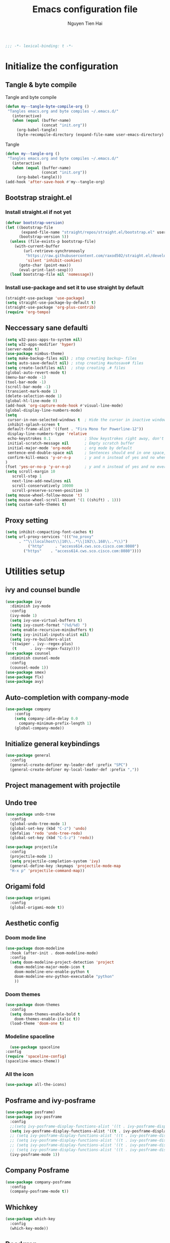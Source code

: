 #+TITLE: Emacs configuration file
#+AUTHOR: Nguyen Tien Hai
#+BABEL: :cache yes
#+PROPERTY: header-args :tangle ~/.emacs.d/init.el
#+BEGIN_SRC emacs-lisp
;;; -*- lexical-binding: t -*-
#+END_SRC

* Initialize the configuration
** Tangle & byte compile

Tangle and byte compile

#+BEGIN_SRC emacs-lisp :tangle yes
(defun my--tangle-byte-compile-org ()
 "Tangles emacs.org and byte compiles ~/.emacs.d/"
   (interactive)
   (when (equal (buffer-name)
                (concat "init.org"))
     (org-babel-tangle)
     (byte-recompile-directory (expand-file-name user-emacs-directory) 0)))
#+END_SRC
Tangle

#+BEGIN_SRC emacs-lisp 
(defun my--tangle-org ()
 "Tangles emacs.org and byte compiles ~/.emacs.d/"
   (interactive)
   (when (equal (buffer-name)
                (concat "init.org"))
     (org-babel-tangle)))
(add-hook 'after-save-hook #'my--tangle-org)
#+END_SRC

** Bootstrap straight.el
*** Install straight.el if not yet
#+BEGIN_SRC emacs-lisp 
(defvar bootstrap-version)
(let ((bootstrap-file
       (expand-file-name "straight/repos/straight.el/bootstrap.el" user-emacs-directory))
      (bootstrap-version 5))
  (unless (file-exists-p bootstrap-file)
    (with-current-buffer
        (url-retrieve-synchronously
         "https://raw.githubusercontent.com/raxod502/straight.el/develop/install.el"
         'silent 'inhibit-cookies)
      (goto-char (point-max))
      (eval-print-last-sexp)))
  (load bootstrap-file nil 'nomessage))
#+END_SRC
*** Install use-package and set it to use straight by default
#+BEGIN_SRC emacs-lisp  
(straight-use-package 'use-package)
(setq straight-use-package-by-default t)
(straight-use-package 'org-plus-contrib)
(require 'org-tempo)
#+END_SRC
** Neccessary sane defaulti

#+BEGIN_SRC emacs-lisp 
(setq w32-pass-apps-to-system nil)
(setq w32-apps-modifier 'hyper)
(server-mode t)
(use-package nimbus-theme)
(setq make-backup-files nil) ; stop creating backup~ files
(setq auto-save-default nil) ; stop creating #autosave# files
(setq create-lockfiles nil)  ; stop creating .# files
(global-auto-revert-mode t)
(menu-bar-mode -1)
(tool-bar-mode -1)
(scroll-bar-mode -1)
(transient-mark-mode 1)
(delete-selection-mode 1)
(global-hl-line-mode 0)
(add-hook 'org-capture-mode-hook #'visual-line-mode)
(global-display-line-numbers-mode)
(setq
 cursor-in-non-selected-windows t  ; Hide the cursor in inactive windows
 inhibit-splash-screen t
 default-frame-alist '((font . "Fira Mono for Powerline-12"))
 display-line-numbers-type 'relative
 echo-keystrokes 0.1               ; Show keystrokes right away, don't show the message in the scratch buffe
 initial-scratch-message nil       ; Empty scratch buffer
 initial-major-mode 'org-mode      ; org mode by default
 sentence-end-double-space nil     ; Sentences should end in one space, come on!
 confirm-kill-emacs 'y-or-n-p      ; y and n instead of yes and no when quitting
)
(fset 'yes-or-no-p 'y-or-n-p)      ; y and n instead of yes and no everywhere else
(setq scroll-margin 10
   scroll-step 1
   next-line-add-newlines nil
   scroll-conservatively 10000
   scroll-preserve-screen-position 1)
(setq mouse-wheel-follow-mouse 't)
(setq mouse-wheel-scroll-amount '(1 ((shift) . 1)))
(setq custom-safe-themes t)
#+END_SRC
** Proxy setting
#+begin_src emacs-lisp
  (setq inhibit-compacting-font-caches t)
  (setq url-proxy-services '((("no_proxy"
        . "^\\(localhost\\|10\\..*\\|192\\.168\\..*\\)")
            ("http"     . "access614.cws.sco.cisco.com:8080")
          ("https"    . "access614.cws.sco.cisco.com:8080"))))
#+end_src
* Utilities setup
** ivy and counsel bundle

#+BEGIN_SRC emacs-lisp
(use-package ivy
  :diminish ivy-mode
  :config
  (ivy-mode 1)
  (setq ivy-use-virtual-buffers t)
  (setq ivy-count-format "(%d/%d) ")
  (setq enable-recursive-minibuffers t)
  (setq ivy-initial-inputs-alist nil)
  (setq ivy-re-builders-alist
  '((swiper . ivy--regex-plus)
   (t      . ivy--regex-fuzzy))))
(use-package counsel
  :diminish counsel-mode
  :config
  (counsel-mode 1))
(use-package smex)
(use-package flx)
(use-package avy)
#+END_SRC

** Auto-completion with company-mode

#+BEGIN_SRC emacs-lisp :tangle yes
  (use-package company
      :config
      (setq company-idle-delay 0.0
	    company-minimum-prefix-length 1)
      (global-company-mode))
#+END_SRC

** Initialize general keybindings

#+BEGIN_SRC emacs-lisp
  (use-package general
    :config
    (general-create-definer my-leader-def :prefix "SPC")
    (general-create-definer my-local-leader-def :prefix ","))
#+END_SRC
** Project management with projectile
** Undo tree
#+BEGIN_SRC emacs-lisp
  (use-package undo-tree
    :config
    (global-undo-tree-mode 1)
    (global-set-key (kbd "C-z") 'undo)
    (defalias 'redo 'undo-tree-redo)
    (global-set-key (kbd "C-S-z") 'redo))
#+END_SRC
#+BEGIN_SRC emacs-lisp
  (use-package projectile
    :config
    (projectile-mode 1)
    (setq projectile-completion-system 'ivy)
    (general-define-key :keymaps 'projectile-mode-map
    "H-x p" 'projectile-command-map))
#+END_SRC
** Origami fold
#+BEGIN_SRC emacs-lisp
  (use-package origami
    :config
    (global-origami-mode t))
#+END_SRC
** Aesthetic config
*** Doom mode line
#+BEGIN_SRC emacs-lisp :tangle no
  (use-package doom-modeline
    :hook (after-init . doom-modeline-mode)
    :config
    (setq doom-modeline-project-detection 'project
	  doom-modeline-major-mode-icon t
	  doom-modeline-env-enable-python t
	  doom-modeline-env-python-executable "python"
	  ))
#+END_SRC
*** Doom themes
#+BEGIN_SRC emacs-lisp
  (use-package doom-themes
    :config
    (setq doom-themes-enable-bold t
	  doom-themes-enable-italic t))
    (load-theme 'doom-one t)
#+END_SRC
*** Modeline spaceline
    #+begin_src emacs-lisp 
      (use-package spaceline
	:config
	(require 'spaceline-config)
	(spaceline-emacs-theme))
    #+end_src
*** All the icon
#+BEGIN_SRC emacs-lisp
  (use-package all-the-icons)
#+END_SRC
** Posframe and ivy-posframe
   #+begin_src emacs-lisp :tangle no
     (use-package posframe)
     (use-package ivy-posframe
       :config
       ;;(setq ivy-posframe-display-functions-alist '((t . ivy-posframe-display)))
       (setq ivy-posframe-display-functions-alist '((t . ivy-posframe-display-at-point)))
       ;; (setq ivy-posframe-display-functions-alist '((t . ivy-posframe-display-at-window-center)))
       ;; (setq ivy-posframe-display-functions-alist '((t . ivy-posframe-display-at-frame-bottom-left)))
       ;; (setq ivy-posframe-display-functions-alist '((t . ivy-posframe-display-at-window-bottom-left)))
       ;; (setq ivy-posframe-display-functions-alist '((t . ivy-posframe-display-at-frame-top-center)))
       (ivy-posframe-mode 1))
   #+end_src
** Company Posframe
   #+begin_src emacs-lisp :tangle no
     (use-package company-posframe
       :config
       (company-posframe-mode t))
   #+end_src
** Whichkey
#+begin_src emacs-lisp
  (use-package which-key
    :config
    (which-key-mode))
#+end_src
** Deadgrep
#+begin_src emacs-lisp
  (use-package deadgrep
    :config
    (global-set-key (kbd "<f5>") #'deadgrep))
#+end_src
** Org-helm-rifle
#+begin_src emacs-lisp
  (use-package helm-org-rifle)
  (defun hai/helm-org-rifle-archives ()
    "Rifle through Archives folder"
    (interactive)
    (helm-org-rifle-directories "~/Dropbox/orggtd/"))
#+end_src
* Programming setup
** Magit - the king of git
#+BEGIN_SRC emacs-lisp
  (use-package magit)
#+END_SRC
** Python with elpy
#+BEGIN_SRC emacs-lisp :tangle yes
  (use-package elpy
    :config
    (elpy-enable))
#+END_SRC
** Python debugging with realgud
#+BEGIN_SRC emacs-lisp
  (use-package realgud)
#+END_SRC
** Python with eglot
   #+begin_src emacs-lisp :tangle no
     (use-package eglot
       :hook (python-mode . eglot-ensure))
   #+end_src
** C programming setup
   #+begin_src emacs-lisp
     (use-package company-irony
       :config
       (add-to-list 'company-backends 'company-irony))

     (use-package irony
       :hook ((c++-mode-hook . irony-mode)
	      (c-mode-hook . irony-mode)
	      (irony-mode-hook . irony-cdb-autosetup-compile-options)))
   #+end_src
* Org-mode config
** Org-mode helper function
#+BEGIN_SRC emacs-lisp
(defun bh/is-project-p ()
  "Any task with a todo keyword subtask"
  (save-restriction
    (widen)
    (let ((has-subtask)
          (subtree-end (save-excursion (org-end-of-subtree t)))
          (is-a-task (member (nth 2 (org-heading-components)) org-todo-keywords-1)))
      (save-excursion
        (forward-line 1)
        (while (and (not has-subtask)
                    (< (point) subtree-end)
                    (re-search-forward "^\*+ " subtree-end t))
          (when (member (org-get-todo-state) org-todo-keywords-1)
            (setq has-subtask t))))
      (and is-a-task has-subtask))))

(defun bh/find-project-task ()
  "Move point to the parent (project) task if any"
  (save-restriction
    (widen)
    (let ((parent-task (save-excursion (org-back-to-heading 'invisible-ok) (point))))
      (while (org-up-heading-safe)
        (when (member (nth 2 (org-heading-components)) org-todo-keywords-1)
          (setq parent-task (point))))
      (goto-char parent-task)
      parent-task)))

(defun bh/skip-non-tasks ()
  "Show non-project tasks.
Skip project and sub-project tasks, habits, and project related tasks."
  (save-restriction
    (widen)
    (let ((next-headline (save-excursion (or (outline-next-heading) (point-max)))))
      (cond
       ((bh/is-task-p)
        nil)
       (t
        next-headline)))))

(defun bh/skip-project-tasks ()
  "Show non-project tasks.
Skip project and sub-project tasks, habits, and project related tasks."
  (save-restriction
    (widen)
    (let* ((subtree-end (save-excursion (org-end-of-subtree t))))
      (cond
       ((bh/is-project-p)
        subtree-end)
       ((org-is-habit-p)
        subtree-end)
       ((bh/is-project-subtree-p)
        subtree-end)
       (t
        nil)))))

(defun bh/is-task-p ()
  "Any task with a todo keyword and no subtask"
  (save-restriction
    (widen)
    (let ((has-subtask)
          (subtree-end (save-excursion (org-end-of-subtree t)))
          (is-a-task (member (nth 2 (org-heading-components)) org-todo-keywords-1)))
      (save-excursion
        (forward-line 1)
        (while (and (not has-subtask)
                    (< (point) subtree-end)
                    (re-search-forward "^\*+ " subtree-end t))
          (when (member (org-get-todo-state) org-todo-keywords-1)
            (setq has-subtask t))))
      (and is-a-task (not has-subtask)))))

(defun bh/is-project-subtree-p ()
  "Any task with a todo keyword that is in a project subtree.
Callers of this function already widen the buffer view."
  (let ((task (save-excursion (org-back-to-heading 'invisible-ok)
                              (point))))
    (save-excursion
      (bh/find-project-task)
      (if (equal (point) task)
          nil
        t))))


(defun bh/skip-non-project-tasks ()
  "Show project tasks.
Skip project and sub-project tasks, habits, and loose non-project tasks."
  (save-restriction
    (widen)
    (let* ((subtree-end (save-excursion (org-end-of-subtree t)))
           (next-headline (save-excursion (or (outline-next-heading) (point-max)))))
      (cond
       ((bh/is-project-p)
        next-headline)
       ((org-is-habit-p)
        subtree-end)
       ((and (bh/is-project-subtree-p)
             (member (org-get-todo-state) (list "NEXT")))
        subtree-end)
       ((not (bh/is-project-subtree-p))
        subtree-end)
       (t
        nil)))))
#+END_SRC

** Default config for org-mode

#+BEGIN_SRC emacs-lisp
  (use-package org
    :custom (org-ellipsis "⋯")
    (org-list-demote-modify-bullet '(("+" . "-") ("-" . "+"))))
  (add-hook 'org-mode-hook 'org-indent-mode)
  (setq org-refile-use-outline-path 'file)
  (setq org-use-fast-todo-selection t)
  (setq org-treat-S-cursor-todo-selection-as-state-change nil)
  (setq org-agenda-time-grid
	(quote
	 ((daily today remove-match)
	  (900 1100 1300 1500 1700)
	  "......" "----------------")))
#+END_SRC
*** Agenda setup
#+BEGIN_SRC emacs-lisp
(require 'org-habit)
(setq spacemacs-theme-org-agenda-height nil
      org-agenda-start-day "-1d"
      org-agenda-skip-scheduled-if-done t
      org-agenda-skip-deadline-if-done t
      org-agenda-include-deadlines t
      org-agenda-include-diary t
      org-agenda-block-separator nil
      org-agenda-compact-blocks t
      org-agenda-start-with-log-mode t)
#+END_SRC
*** Habit and clocking
#+BEGIN_SRC emacs-lisp
(setq  org-habit-following-days 7
       org-habit-preceding-days 10
       org-habit-show-habits-only-for-today t)
(setq org-agenda-tags-column -102)
(setq org-habit-graph-column 50)
(setq org-clock-out-remove-zero-time-clocks t)
(setq org-clock-out-when-done t)
(setq org-clock-persist t)
#+END_SRC
** Org-todo-keywords
#+BEGIN_SRC emacs-lisp
  (custom-declare-face '+org-todo-active '((t (:inherit (bold font-lock-constant-face org-todo)))) "")
  (custom-declare-face '+org-todo-project '((t (:inherit (bold font-lock-doc-face org-todo)))) "")
  (custom-declare-face '+org-todo-onhold '((t (:inherit (bold warning org-todo)))) "")
  (setq org-todo-keywords
        '((sequence
           "TODO(t)"  ; A task that needs doing & is ready to do
           "NEXT(n)"
           "STRT(s)"  ; A task that is in progress
           "WAIT(w)"  ; Something is holding up this task; or it is paused
           "|"
           "DONE(d)"  ; Task successfully completed
           "PHONE(p)"
           "MEETING(m)"
           "KILL(k)") ; Task was cancelled, aborted or is no longer applicable
          (sequence
           "[ ](T)"   ; A task that needs doing
           "[-](S)"   ; Task is in progress
           "[?](W)"   ; Task is being held up or paused
           "|"
           "[X](D)")) ; Task was completed
        org-todo-keyword-faces
        '(("[-]"  . +org-todo-active)
          ("STRT" . +org-todo-active)
          ("[?]"  . +org-todo-onhold)
          ("WAIT" . +org-todo-onhold)
          ))
#+END_SRC
*** Org-agenda config
** Org-super-agenda setting
#+BEGIN_SRC emacs-lisp
  (setq org-agenda-files (list "~/Dropbox/orggtd/todo.org"))
  (use-package org-super-agenda
    :config
    (org-super-agenda-mode))
  (setq org-agenda-custom-commands
	'(("z" "Super zaen view"
	   ((agenda "" ((org-agenda-span 3)
			(org-super-agenda-groups
			 '((:name "Habit"
				  :habit t)

			   (:name "Schedule"
				  :time-grid t
				  :scheduled t
				  :order 2)
			   (:discard (:anything t))))))

	    (alltodo "" ((org-agenda-overriding-header "Project Task")
			(org-agenda-skip-function 'bh/skip-non-project-tasks)
			(org-super-agenda-groups
			 '((:name none
				   :todo t
				   :order 1)))))

	    (alltodo "" ((org-agenda-overriding-header "Active Project")
			 (org-super-agenda-groups
			  '((:name none
				   :children "NEXT"
				   :order 1)
			    (:discard (:anything t))))))

	    (alltodo "" ((org-agenda-overriding-header "Next Task")
			 (org-super-agenda-groups
			  '((:name none
				   :discard (:not (:todo "NEXT"))
				   :discard (:habit)
				   :order 1)
			    (:name none
				   :todo "NEXT"
				   :face (:background "" :underline t))
			    ))))

	    (alltodo "" ((org-agenda-overriding-header "Doing")
			 (org-super-agenda-groups
			  '((:name none
				   :discard (:not (:todo ("STRT" "[-]")))
				   :discard (:habit)
				   :order 1)
			    (:name none
				   :todo t
				   :face (:background "blue" :underline t))
			    ))))

	    (alltodo "" ((org-agenda-overriding-header "Standalone Task")
			 (org-agenda-skip-function 'bh/skip-project-tasks)
			 (org-super-agenda-groups
			  '((:name none
				   :todo ("TODO" "[ ]" "WAIT" "[?]")
				   :order 1)
			    (:discard (:anything t))))))

	    (alltodo "" ((org-agenda-overriding-header "Stuck Project")
			 (org-super-agenda-groups
			  '((:name none
				   :discard (:children "NEXT")
				   :order 1)
			    (:name none
				   :discard (:children nil)
				   :order 1)
			    (:name none
				   :children todo)))))
	    ))))
#+END_SRC
** Org-capture
#+BEGIN_SRC emacs-lisp
(setq org-capture-templates
      (quote (("t" "todo" entry (file+headline "~/Dropbox/orggtd/todo.org" "Inbox")
               "* [ ] %?\n%U\n%a\n" :clock-in t :clock-resume t)
              ("n" "note" entry (file "~/Dropbox/orggtd/notes.org")
               "* %? %^G :NOTE:\n%U\n%a\n" :clock-in t :clock-resume t)
              ("j" "Journal" entry (file+datetree "~/Dropbox/orggtd/journal.org")
               "* %?\n%U\n" :clock-in t :clock-resume t)
              ("m" "Meeting" entry (file "~/Dropbox/orggtd/todo.org")
               "* MEETING with %? :MEETING:\n%U" :clock-in t :clock-resume t)
              ("p" "Phone call" entry (file "~/Dropbox/orggtd/todo.org")
               "* PHONE %? :PHONE:\n%U" :clock-in t :clock-resume t)
              ("h" "Habit" entry (file "~/Dropbox/orggtd/todo.org")
	       "* NEXT %?\nSCHEDULED: <%<%Y-%m-%d %a .+1d>>\n:PROPERTIES:\n:CREATED: %U\n:STYLE: habit\n:REPEAT_TO_STATE: NEXT\n:LOGGING: DONE(!)\n:ARCHIVE: %%s_archive::* Habits\n:END:\n%U\n"
	       ))))
#+END_SRC

** Org-babel setting
   #+begin_src emacs-lisp
     (org-babel-do-load-languages
      'org-babel-load-languages
      '((ruby . t)
	(groovy . t)
	(shell . t)
	(python . t)
	(emacs-lisp . t)
	(matlab . t)
	(latex . t)
	(C . t)
	(J . t)
	(java . t)
	(scheme . t)
	(lisp . t)
	(latex . t)
	(R . t)
	(sql . t)
	(calc . t)))

     (eval-when-compile
       (require 'ob-C)
       (require 'ob-ruby)
       (require 'ob-python)
       (require 'ob-scheme)
       (require 'ob-clojure))
     (setq org-confirm-babel-evaluate nil)
   #+end_src
*** Org babel header
    #+begin_src emacs-lisp
      ;;* Python
      (setq org-babel-default-header-args:python
	    '((:results . "output")))
      (setq org-babel-python-command "python3")

      ;;* Bash
      (setq org-babel-default-header-args:sh
	    '((:results . "verbatim")))
      (setq org-babel-default-header-args:bash
	    '((:results . "verbatim")))

      (setq org-babel-default-header-args:C
	    '((:results . "org")
	      (:exports . "both")))
    #+end_src
* Keybindings for specific modes
** For windows movement
#+BEGIN_SRC emacs-lisp
  (general-define-key
   :keymaps 'global
   "C-x [" 'previous-buffer
   "C-x ]" 'next-buffer
   )
  (use-package ace-window
    :config
    (global-set-key (kbd "M-o") 'ace-window)
    (setq aw-dispatch-always t)
    (setq aw-keys '(?a ?r ?s ?t ?d ?h ?n ?e ?i))
    (defvar aw-dispatch-alist
    '((?x aw-delete-window "Delete Window")
	  (?w aw-swap-window "Swap Windows")
	  (?M aw-move-window "Move Window")
	  (?c aw-copy-window "Copy Window")
	  (?j aw-switch-buffer-in-window "Select Buffer")
	  (?f aw-flip-window)
	  (?u aw-switch-buffer-other-window "Switch Buffer Other Window")
	  (?c aw-split-window-fair "Split Fair Window")
	  (?v aw-split-window-vert "Split Vert Window")
	  (?b aw-split-window-horz "Split Horz Window")
	  (?o delete-other-windows "Delete Other Windows")
	  (?? aw-show-dispatch-help))
    "List of actions for `aw-dispatch-default'.")
  )

#+END_SRC
** For orgmode navigation
#+begin_src emacs-lisp
  (general-define-key
   :keymap 'org-mode-map
   "H-n" 'org-next-visible-heading
   "H-p" 'org-previous-visible-heading)
  (general-define-key
   :keymaps 'global
   "H-x o" '((lambda() (interactive)(org-agenda nil "z")) :which-key "org-agenda")
   "H-x c" 'org-capture
   "H-x n" '((lambda() (interactive)(org-capture nil "n")) :which-key "Taking notes")
   "H-x f" 'hai/helm-org-rifle-archives
   )
#+end_src
** Editting
#+BEGIN_SRC emacs-lisp
  (general-define-key
   :keymaps 'global
   "M-p" 'move-line-up
   "M-n" 'move-line-down
   "H-c" 'copy-line
   )
#+END_SRC

* Helper function for editting
#+BEGIN_SRC emacs-lisp
  (defmacro save-column (&rest body)
    `(let ((column (current-column)))
       (unwind-protect
	   (progn ,@body)
	 (move-to-column column))))
  (put 'save-column 'lisp-indent-function 0)

  (defun move-line-up ()
    (interactive)
    (save-column
      (transpose-lines 1)
      (forward-line -2)))

  (defun move-line-down ()
    (interactive)
    (save-column
      (forward-line 1)
      (transpose-lines 1)
      (forward-line -1)))
#+END_SRC
** Copy whole line 
#+BEGIN_SRC emacs-lisp
   (defun copy-line (arg)
      "Copy lines (as many as prefix argument) in the kill ring.
	Ease of use features:
	- Move to start of next line.
	- Appends the copy on sequential calls.
	- Use newline as last char even on the last line of the buffer.
	- If region is active, copy its lines."
      (interactive "p")
      (let ((beg (line-beginning-position))
	    (end (line-end-position arg)))
	(when mark-active
	  (if (> (point) (mark))
	      (setq beg (save-excursion (goto-char (mark)) (line-beginning-position)))
	    (setq end (save-excursion (goto-char (mark)) (line-end-position)))))
	(if (eq last-command 'copy-line)
	    (kill-append (buffer-substring beg end) (< end beg))
	  (kill-ring-save beg end)))
      (kill-append "\n" nil)
      (beginning-of-line (or (and arg (1+ arg)) 2))
      (if (and arg (not (= 1 arg))) (message "%d lines copied" arg)))
#+END_SRC
* Elfeed
  #+begin_src emacs-lisp
    (use-package elfeed
      :config
      (global-set-key (kbd "C-x w") 'elfeed)
      (setq elfeed-feeds
	    '("https://realpython.com/atom.xml"
	      "https://planetpython.org/rss20.xml"
	      "https://lukesmith.xyz/rss.xml"
	      "https://planet.emacslife.com/atom.xml")))
  #+end_src
* Deft and zettledeft
  #+begin_src emacs-lisp
    (use-package deft
      :defer t
      :commands (deft)
      :general
      (general-define-key
       "H-d d" 'deft
       "H-d n" 'zetteldeft-new-file
       "H-d N" 'zetteldeft-new-file-and-link
       "H-d r" 'zetteldeft-file-rename
       "H-d s" 'zetteldeft-search-at-point
       "H-d c" 'zetteldeft-search-current-id
       "H-d f" 'zetteldeft-follow-link
       "H-d F" 'zetteldeft-avy-file-search-ace-window
       "H-d l" 'zetteldeft-avy-link-search
       "H-d t" 'zetteldeft-avy-tag-search
       "H-d T" 'zetteldeft-tag-buffer
       "H-d i" 'zetteldeft-find-file-id-insert
       "H-d I" 'zetteldeft-find-file-full-title-insert
       "H-d o" 'zetteldeft-find-file
       )
      :init (setq deft-directory "~/Dropbox/Archives"
                        deft-text-mode 'org-mode
                        deft-extensions '("org")
                        deft-recursive t
                        deft-use-filename-as-title nil))
    (setq deft-file-naming-rules
          '((noslash . "-")
            (nospace . "-")
            (case-fn . downcase)))
    (setq deft-org-mode-title-prefix t)
  #+end_src
#+begin_src emacs-lisp
  (use-package zetteldeft
    :straight (zetteldeft :type git :host github :repo "EFLS/zetteldeft"))
#+end_src
** org-web-tools
#+begin_src emacs-lisp
  (use-package org-web-tools)
#+end_src
